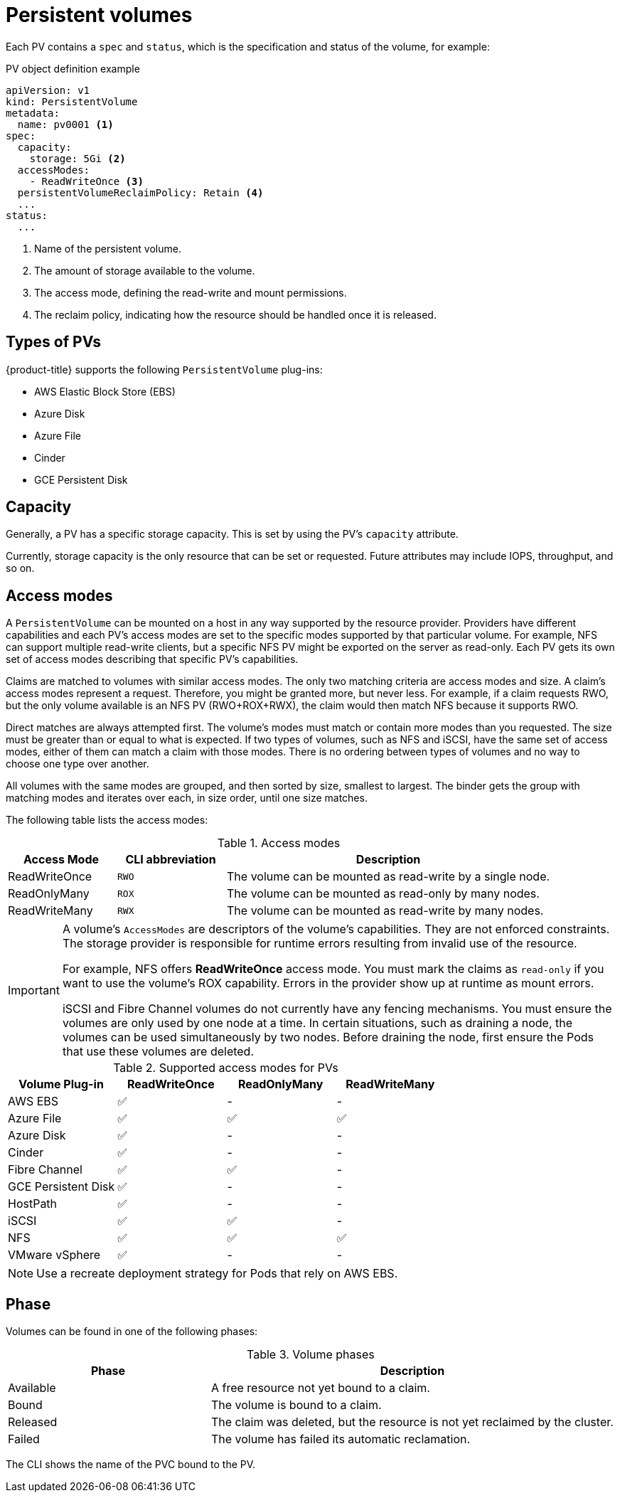 // Module included in the following assemblies:
//
// * storage/understanding-persistent-storage.adoc

[id="persistent-volumes_{context}"]
= Persistent volumes

Each PV contains a `spec` and `status`, which is the specification and
status of the volume, for example:

.PV object definition example
[source,yaml]
----
apiVersion: v1
kind: PersistentVolume
metadata:
  name: pv0001 <1>
spec:
  capacity:
    storage: 5Gi <2>
  accessModes:
    - ReadWriteOnce <3>
  persistentVolumeReclaimPolicy: Retain <4>
  ...
status:
  ...
----
<1> Name of the persistent volume.
<2> The amount of storage available to the volume.
<3> The access mode, defining the read-write and mount permissions.
<4> The reclaim policy, indicating how the resource should be handled
once it is released.

[id="types-of-persistent-volumes_{context}"]
== Types of PVs

{product-title} supports the following `PersistentVolume` plug-ins:

// - GlusterFS
// - Ceph RBD
// - OpenStack Cinder
- AWS Elastic Block Store (EBS)
- Azure Disk
- Azure File
- Cinder
ifdef::openshift-enterprise,openshift-origin[]
- Fibre Channel
endif::[]
- GCE Persistent Disk
ifdef::openshift-enterprise,openshift-origin[]
- HostPath
- iSCSI
- NFS
- VMware vSphere
// - Local
endif::[]

[id="pv-capacity_{context}"]
== Capacity

Generally, a PV has a specific storage capacity. This is set by using the
PV's `capacity` attribute.

Currently, storage capacity is the only resource that can be set or
requested. Future attributes may include IOPS, throughput, and so on.

[id="pv-access-modes_{context}"]
== Access modes

A `PersistentVolume` can be mounted on a host in any way supported by the
resource provider. Providers have different capabilities and each PV's
access modes are set to the specific modes supported by that particular
volume. For example, NFS can support multiple read-write clients, but a
specific NFS PV might be exported on the server as read-only. Each PV gets
its own set of access modes describing that specific PV's capabilities.

Claims are matched to volumes with similar access modes. The only two
matching criteria are access modes and size. A claim's access modes
represent a request. Therefore, you might be granted more, but never less.
For example, if a claim requests RWO, but the only volume available is an
NFS PV (RWO+ROX+RWX), the claim would then match NFS because it supports
RWO.

Direct matches are always attempted first. The volume's modes must match or
contain more modes than you requested. The size must be greater than or
equal to what is expected. If two types of volumes, such as NFS and iSCSI,
have the same set of access modes, either of them can match a claim with
those modes. There is no ordering between types of volumes and no way to
choose one type over another.

All volumes with the same modes are grouped, and then sorted by size,
smallest to largest. The binder gets the group with matching modes and
iterates over each, in size order, until one size matches.

The following table lists the access modes:

.Access modes
[cols="1,1,3",options="header"]
|===
|Access Mode |CLI abbreviation |Description
|ReadWriteOnce
|`RWO`
|The volume can be mounted as read-write by a single node.
|ReadOnlyMany
|`ROX`
|The volume can be mounted as read-only by many nodes.
|ReadWriteMany
|`RWX`
|The volume can be mounted as read-write by many nodes.
|===

[IMPORTANT]
====
A volume's `AccessModes` are descriptors of the volume's capabilities. They
are not enforced constraints. The storage provider is responsible for
runtime errors resulting from invalid use of the resource.

For example, NFS offers *ReadWriteOnce* access mode. You must
mark the claims as `read-only` if you want to use the volume's
ROX capability. Errors in the provider show up at runtime as mount errors.

iSCSI and Fibre Channel volumes do not currently have any fencing
mechanisms. You must ensure the volumes are only used by one node at a
time. In certain situations, such as draining a node, the volumes can be
used simultaneously by two nodes. Before draining the node, first ensure
the Pods that use these volumes are deleted.
====

.Supported access modes for PVs
[cols=",^v,^v,^v", width="100%",options="header"]
|===
|Volume Plug-in  |ReadWriteOnce  |ReadOnlyMany  |ReadWriteMany
|AWS EBS  | ✅ | - |  -
|Azure File | ✅ | ✅ | ✅
|Azure Disk | ✅ | - | -
//|Ceph RBD  | ✅ | ✅ |  -
//|CephFS  | ✅ | ✅ |  ✅
|Cinder  | ✅ | - |  -
|Fibre Channel  | ✅ | ✅ |  -
|GCE Persistent Disk  | ✅ | - |  -
//|GlusterFS  | ✅ | ✅ | ✅
|HostPath  | ✅ | - |  -
|iSCSI  | ✅ | ✅ |  -
|NFS  | ✅ | ✅ | ✅
//|Openstack Cinder  | ✅ | - |  -
|VMware vSphere | ✅ | - |  -
//|Local | ✅ | - |  -
|===

[NOTE]
====
Use a recreate deployment strategy for Pods that rely on AWS EBS.
// GCE Persistent Disks, or Openstack Cinder PVs.
====


ifdef::openshift-dedicated,openshift-online[]
[id="pv-restrictions_{context}"]
== Restrictions

The following restrictions apply when using PVs with {product-title}:
endif::[]

ifdef::openshift-dedicated[]
 * PVs are provisioned with either EBS volumes (AWS) or GCP storage (GCP),
depending on where the cluster is provisioned.
 * Only RWO access mode is applicable, as EBS volumes and GCE Persistent
Disks can not be mounted to multiple nodes.
 * *emptyDir* has the same lifecycle as the Pod:
   ** *emptyDir* volumes survive container crashes/restarts.
   ** *emptyDir* volumes are deleted when the Pod is deleted.
endif::[]

ifdef::openshift-online[]
 * PVs are provisioned with EBS volumes (AWS).
 * Only RWO access mode is applicable, as EBS volumes and GCE Persistent
Disks can not be mounted to multiple nodes.
 * Docker volumes are disabled.
   ** VOLUME directive without a mapped external volume fails to be
instantiated
.
 * *emptyDir* is restricted to 512 Mi per project (group) per node.
   ** A single Pod for a project on a particular node can use up to 512 Mi
of *emptyDir* storage.
   ** Multiple Pods for a project on a particular node share the 512 Mi of
*emptyDir* storage.
 *  *emptyDir* has the same lifecycle as the Pod:
   ** *emptyDir* volumes survive container crashes/restarts.
   ** *emptyDir* volumes are deleted when the Pod is deleted.
endif::[]

[id="pv-phase_{context}"]
== Phase

Volumes can be found in one of the following phases:

.Volume phases
[cols="1,2",options="header"]
|===

|Phase
|Description

|Available
|A free resource not yet bound to a claim.

|Bound
|The volume is bound to a claim.

|Released
|The claim was deleted, but the resource is not yet reclaimed by the
cluster.

|Failed
|The volume has failed its automatic reclamation.

|===

The CLI shows the name of the PVC bound to the PV.

ifdef::openshift-enterprise,openshift-origin[]
[id="pv-mount-options_{context}"]
=== Mount options

You can specify mount options while mounting a PV by using the annotation
`volume.beta.kubernetes.io/mount-options`.

For example:

.Mount options example
[source, yaml]
----
apiVersion: v1
kind: PersistentVolume
metadata:
  name: pv0001
  annotations:
    volume.beta.kubernetes.io/mount-options: rw,nfsvers=4,noexec <1>
spec:
  capacity:
    storage: 1Gi
  accessModes:
  - ReadWriteOnce
  nfs:
    path: /tmp
    server: 172.17.0.2
  persistentVolumeReclaimPolicy: Retain
  claimRef:
    name: claim1
    namespace: default
----
<1> Specified mount options are used while mounting the PV to the disk.

The following PV types support mount options:

// - GlusterFS
// - Ceph RBD
- AWS Elastic Block Store (EBS)
- Azure Disk
- Azure File
- Cinder
- GCE Persistent Disk
- iSCSI
- NFS
- VMware vSphere

[NOTE]
====
Fibre Channel and HostPath PVs do not support mount options.
====
endif::openshift-enterprise,openshift-origin[]
